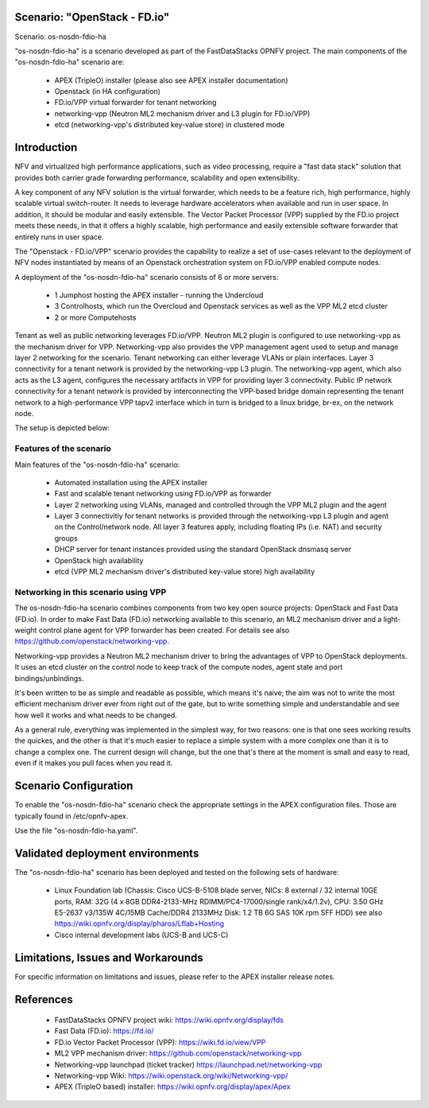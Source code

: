 .. OPNFV - Open Platform for Network Function Virtualization
.. This work is licensed under a Creative Commons Attribution 4.0
.. International License.
.. http://creativecommons.org/licenses/by/4.0

Scenario: "OpenStack - FD.io"
=============================

Scenario: os-nosdn-fdio-ha

"os-nosdn-fdio-ha" is a scenario developed as part of the FastDataStacks
OPNFV project. The main components of the "os-nosdn-fdio-ha" scenario
are:

 - APEX (TripleO) installer (please also see APEX installer documentation)
 - Openstack (in HA configuration)
 - FD.io/VPP virtual forwarder for tenant networking
 - networking-vpp (Neutron ML2 mechanism driver and L3 plugin for FD.io/VPP)
 - etcd (networking-vpp's distributed key-value store) in clustered mode

Introduction
============

NFV and virtualized high performance applications, such as video processing,
require a "fast data stack" solution that provides both carrier grade
forwarding performance, scalability and open extensibility.

A key component of any NFV solution is the virtual forwarder, which needs to be
a feature rich, high performance, highly scalable virtual switch-router. It needs
to leverage hardware accelerators when available and run in user space.  In
addition, it should be modular and easily extensible. The Vector Packet
Processor (VPP) supplied by the FD.io project meets these needs, in that
it offers a highly scalable, high performance and easily extensible
software forwarder that entirely runs in user space.

The "Openstack - FD.io/VPP" scenario provides the capability to realize a set
of use-cases relevant to the deployment of NFV nodes instantiated by means of
an Openstack orchestration system on FD.io/VPP enabled compute nodes.

A deployment of the "os-nosdn-fdio-ha" scenario consists of 6 or more
servers:

  * 1 Jumphost hosting the APEX installer - running the Undercloud
  * 3 Controlhosts, which run the Overcloud and Openstack services as well as the VPP ML2 etcd cluster
  * 2 or more Computehosts


Tenant as well as public networking leverages FD.io/VPP. Neutron ML2 plugin is
configured to use networking-vpp as the mechanism driver for VPP.
Networking-vpp also provides the VPP management agent used to setup and manage
layer 2 networking for the scenario. Tenant networking can either leverage
VLANs or plain interfaces. Layer 3 connectivity for a tenant network is
provided by the networking-vpp L3 plugin. The networking-vpp agent, which also
acts as the L3 agent, configures the necessary artifacts in VPP for providing
layer 3 connectivity. Public IP network connectivity for a tenant network is
provided by interconnecting the VPP-based bridge domain representing the
tenant network to a high-performance VPP tapv2 interface which in turn is
bridged to a linux bridge, br-ex, on the network node.

The setup is depicted below:


.. image:: FDS-nosdn-overview.png

Features of the scenario
------------------------

Main features of the "os-nosdn-fdio-ha" scenario:

  * Automated installation using the APEX installer
  * Fast and scalable tenant networking using FD.io/VPP as forwarder
  * Layer 2 networking using VLANs, managed and controlled
    through the VPP ML2 plugin and the agent
  * Layer 3 connectivitiy for tenant networks is provided through the
    networking-vpp L3 plugin and agent on the Control/network node. All layer 3
    features apply, including floating IPs (i.e. NAT) and security groups
  * DHCP server for tenant instances provided using the standard
    OpenStack dnsmasq server
  * OpenStack high availability
  * etcd (VPP ML2 mechanism driver's distributed key-value store) high availability

Networking in this scenario using VPP
-------------------------------------

The os-nosdn-fdio-ha scenario combines components from two key open
source projects: OpenStack and Fast Data (FD.io).  In order to make Fast Data
(FD.io) networking available to this scenario, an ML2 mechanism driver and a
light-weight control plane agent for VPP forwarder has been created. For
details see also https://github.com/openstack/networking-vpp.

Networking-vpp provides a Neutron ML2 mechanism driver to bring the advantages
of VPP to OpenStack deployments. It uses an etcd cluster on the control node to
keep track of the compute nodes, agent state and port bindings/unbindings.

It's been written to be as simple and readable as possible, which means it's
naive; the aim was not to write the most efficient mechanism driver ever from
right out of the gate, but to write something simple and understandable and see
how well it works and what needs to be changed.

As a general rule, everything was implemented in the simplest way, for two
reasons: one is that one sees working results the quickes, and the other is
that it's much easier to replace a simple system with a more complex one than
it is to change a complex one. The current design will change, but the one
that's there at the moment is small and easy to read, even if it makes you pull
faces when you read it.

Scenario Configuration
======================

To enable the "os-nosdn-fdio-ha" scenario check the appropriate settings
in the APEX configuration files. Those are typically found in /etc/opnfv-apex.

Use the file "os-nosdn-fdio-ha.yaml".


Validated deployment environments
=================================

The "os-nosdn-fdio-ha" scenario has been deployed and tested
on the following sets of hardware:
 * Linux Foundation lab (Chassis: Cisco UCS-B-5108 blade server,
   NICs: 8 external / 32 internal 10GE ports,
   RAM: 32G (4 x 8GB DDR4-2133-MHz RDIMM/PC4-17000/single rank/x4/1.2v),
   CPU: 3.50 GHz E5-2637 v3/135W 4C/15MB Cache/DDR4 2133MHz
   Disk: 1.2 TB 6G SAS 10K rpm SFF  HDD) see also
   https://wiki.opnfv.org/display/pharos/Lflab+Hosting
 * Cisco internal development labs (UCS-B and UCS-C)


Limitations, Issues and Workarounds
===================================

For specific information on limitations and issues, please refer to the APEX
installer release notes.

References
==========


  * FastDataStacks OPNFV project wiki: https://wiki.opnfv.org/display/fds
  * Fast Data (FD.io): https://fd.io/
  * FD.io Vector Packet Processor (VPP): https://wiki.fd.io/view/VPP
  * ML2 VPP mechanism driver: https://github.com/openstack/networking-vpp
  * Networking-vpp launchpad (ticket tracker) https://launchpad.net/networking-vpp
  * Networking-vpp Wiki: https://wiki.openstack.org/wiki/Networking-vpp/
  * APEX (TripleO based) installer: https://wiki.opnfv.org/display/apex/Apex
